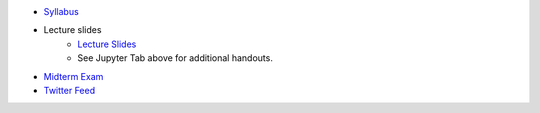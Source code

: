 .. title: Course Materials
.. slug: materials
.. date: 2017-08-26 14:53:00 UTC-04:00
.. tags: syllabus, classinfo, handouts
.. category:  classinfo, handouts
.. link: 
.. description: 
.. type: text



- `Syllabus <https://drive.google.com/open?id=0B_Z0VAlMmIEpRU9Zc2hDZV9NZjA>`_
- Lecture slides
   - `Lecture Slides <https://docs.google.com/presentation/d/1OdIEQEIuW6WwHo8mO6LCW3F0MsQ2yfdJdReE6n0Cq2Y/edit?usp=sharing>`_
   - See Jupyter Tab above for additional handouts.
- `Midterm Exam <https://drive.google.com/open?id=0B_Z0VAlMmIEpeV9uaFFBZTdJQTg>`_


- `Twitter Feed <https://twitter.com/HCtrades>`_


.. raw:: html

    <a class="twitter-timeline"
        href="https://twitter.com/HCtrades">Tweets by HCtrades</a>
        <script async src="//platform.twitter.com/widgets.js" charset="utf-8"></script>
